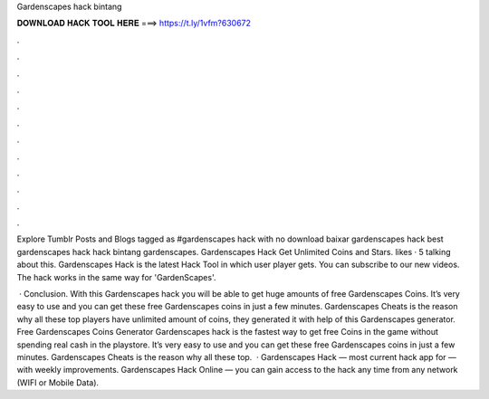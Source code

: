 Gardenscapes hack bintang



𝐃𝐎𝐖𝐍𝐋𝐎𝐀𝐃 𝐇𝐀𝐂𝐊 𝐓𝐎𝐎𝐋 𝐇𝐄𝐑𝐄 ===> https://t.ly/1vfm?630672



.



.



.



.



.



.



.



.



.



.



.



.

Explore Tumblr Posts and Blogs tagged as #gardenscapes hack with no download baixar gardenscapes hack best gardenscapes hack hack bintang gardenscapes. Gardenscapes Hack Get Unlimited Coins and Stars. likes · 5 talking about this. Gardenscapes Hack is the latest Hack Tool in which user player gets. You can subscribe to our new videos. The hack works in the same way for 'GardenScapes'.

 · Conclusion. With this Gardenscapes hack you will be able to get huge amounts of free Gardenscapes Coins. It’s very easy to use and you can get these free Gardenscapes coins in just a few minutes. Gardenscapes Cheats is the reason why all these top players have unlimited amount of coins, they generated it with help of this Gardenscapes generator. Free Gardenscapes Coins Generator  Gardenscapes hack is the fastest way to get free Coins in the game without spending real cash in the playstore. It’s very easy to use and you can get these free Gardenscapes coins in just a few minutes. Gardenscapes Cheats is the reason why all these top.  · Gardenscapes Hack — most current hack app for — with weekly improvements. Gardenscapes Hack Online — you can gain access to the hack any time from any network (WIFI or Mobile Data).
